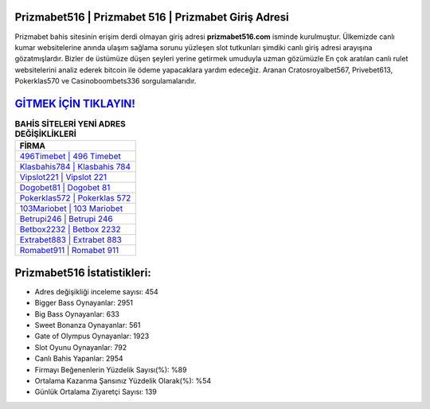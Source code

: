 ﻿Prizmabet516 | Prizmabet 516 | Prizmabet Giriş Adresi
===================================

.. image:: images/prizmabet-giris.jpg
   :width: 600
   
Prizmabet bahis sitesinin erişim derdi olmayan giriş adresi **prizmabet516.com** isminde kurulmuştur. Ülkemizde canlı kumar websitelerine anında ulaşım sağlama sorunu yüzleşen slot tutkunları şimdiki canlı giriş adresi arayışına gözatmışlardır. Bizler de üstümüze düşen şeyleri yerine getirmek umuduyla uzman gözümüzle En çok aratılan canlı rulet websitelerini analiz ederek bitcoin ile ödeme yapacaklara yardım edeceğiz. Aranan Cratosroyalbet567, Privebet613, Pokerklas570 ve Casinoboombets336 sorgulamalarıdır.

`GİTMEK İÇİN TIKLAYIN! <https://cutt.ly/QwVVg2Vk>`_
==============

.. list-table:: **BAHİS SİTELERİ YENİ ADRES DEĞİŞİKLİKLERİ**
   :widths: 100
   :header-rows: 1

   * - FİRMA
   * - `496Timebet | 496 Timebet <496timebet-496-timebet-timebet-giris-adresi.html>`_
   * - `Klasbahis784 | Klasbahis 784 <klasbahis784-klasbahis-784-klasbahis-giris-adresi.html>`_
   * - `Vipslot221 | Vipslot 221 <vipslot221-vipslot-221-vipslot-giris-adresi.html>`_	 
   * - `Dogobet81 | Dogobet 81 <dogobet81-dogobet-81-dogobet-giris-adresi.html>`_	 
   * - `Pokerklas572 | Pokerklas 572 <pokerklas572-pokerklas-572-pokerklas-giris-adresi.html>`_ 
   * - `103Mariobet | 103 Mariobet <103mariobet-103-mariobet-mariobet-giris-adresi.html>`_
   * - `Betrupi246 | Betrupi 246 <betrupi246-betrupi-246-betrupi-giris-adresi.html>`_	 
   * - `Betbox2232 | Betbox 2232 <betbox2232-betbox-2232-betbox-giris-adresi.html>`_
   * - `Extrabet883 | Extrabet 883 <extrabet883-extrabet-883-extrabet-giris-adresi.html>`_
   * - `Romabet911 | Romabet 911 <romabet911-romabet-911-romabet-giris-adresi.html>`_
	 
Prizmabet516 İstatistikleri:
===================================	 
* Adres değişikliği inceleme sayısı: 454
* Bigger Bass Oynayanlar: 2951
* Big Bass Oynayanlar: 633
* Sweet Bonanza Oynayanlar: 561
* Gate of Olympus Oynayanlar: 1923
* Slot Oyunu Oynayanlar: 792
* Canlı Bahis Yapanlar: 2954
* Firmayı Beğenenlerin Yüzdelik Sayısı(%): %89
* Ortalama Kazanma Şansınız Yüzdelik Olarak(%): %54
* Günlük Ortalama Ziyaretçi Sayısı: 139

